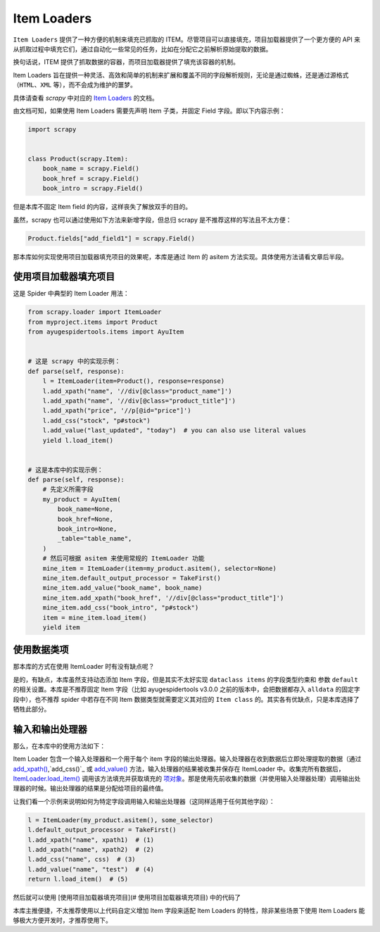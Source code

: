 .. _topics-loaders:

============
Item Loaders
============

``Item Loaders`` 提供了一种方便的机制来填充已抓取的 ITEM。尽管项目可以直接填充，项目加载器提供了一个更\
方便的 API 来从抓取过程中填充它们，通过自动化一些常见的任务，比如在分配它之前解析原始提取的数据。

换句话说，ITEM 提供了抓取数据的容器，而项目加载器提供了填充该容器的机制。

Item Loaders 旨在提供一种灵活、高效和简单的机制来扩展和覆盖不同的字段解析规则，无论是通过蜘蛛，还是通过\
源格式（``HTML``、``XML`` 等），而不会成为维护的噩梦。

具体请查看 `scrapy` 中对应的 `Item Loaders`_ 的文档。

由文档可知，如果使用 Item Loaders 需要先声明 Item 子类，并固定 Field 字段。即以下内容示例：

.. code-block:: python

   import scrapy


   class Product(scrapy.Item):
       book_name = scrapy.Field()
       book_href = scrapy.Field()
       book_intro = scrapy.Field()

但是本库不固定 Item field 的内容，这样丧失了解放双手的目的。

虽然，scrapy 也可以通过使用如下方法来新增字段，但总归 scrapy 是不推荐这样的写法且不太方便：

.. code-block:: python

   Product.fields["add_field1"] = scrapy.Field()

那本库如何实现使用项目加载器填充项目的效果呢，本库是通过 Item 的 asitem 方法实现。具体使用方法请看文章后半段。

使用项目加载器填充项目
======================

这是 Spider 中典型的 Item Loader 用法：

.. code-block:: python

   from scrapy.loader import ItemLoader
   from myproject.items import Product
   from ayugespidertools.items import AyuItem


   # 这是 scrapy 中的实现示例：
   def parse(self, response):
       l = ItemLoader(item=Product(), response=response)
       l.add_xpath("name", '//div[@class="product_name"]')
       l.add_xpath("name", '//div[@class="product_title"]')
       l.add_xpath("price", '//p[@id="price"]')
       l.add_css("stock", "p#stock")
       l.add_value("last_updated", "today")  # you can also use literal values
       yield l.load_item()


   # 这是本库中的实现示例：
   def parse(self, response):
       # 先定义所需字段
       my_product = AyuItem(
           book_name=None,
           book_href=None,
           book_intro=None,
           _table="table_name",
       )
       # 然后可根据 asitem 来使用常规的 ItemLoader 功能
       mine_item = ItemLoader(item=my_product.asitem(), selector=None)
       mine_item.default_output_processor = TakeFirst()
       mine_item.add_value("book_name", book_name)
       mine_item.add_xpath("book_href", '//div[@class="product_title"]')
       mine_item.add_css("book_intro", "p#stock")
       item = mine_item.load_item()
       yield item

使用数据类项
==============

那本库的方式在使用 ItemLoader 时有没有缺点呢？

是的，有缺点，本库虽然支持动态添加 Item 字段，但是其实不太好实现 ``dataclass items`` 的字段类型约束和
参数 ``default`` 的相关设置。本库是不推荐固定 Item 字段（比如 ayugespidertools v3.0.0 之前的版本中，\
会把数据都存入 ``alldata`` 的固定字段中），也不推荐 spider 中若存在不同 Item 数据类型就需要定义其对应\
的 ``Item class`` 的。其实各有优缺点，只是本库选择了牺牲此部分。

输入和输出处理器
=================

那么，在本库中的使用方法如下：

Item Loader 包含一个输入处理器和一个用于每个 item 字段的输出处理器。输入处理器在收到数据后立即处理提取\
的数据（通过 `add_xpath()`_,`add_css()`_ 或 `add_value()`_ 方法，输入处理器的结果被收集并保存在 \
ItemLoader 中。收集完所有数据后， `ItemLoader.load_item()`_ 调用该方法填充并获取填充的 `项对象`_\
。那是使用先前收集的数据（并使用输入处理器处理）调用输出处理器的时候。输出处理器的结果是分配给项目的最终值。

让我们看一个示例来说明如何为特定字段调用输入和输出处理器（这同样适用于任何其他字段）：

.. code-block:: python

   l = ItemLoader(my_product.asitem(), some_selector)
   l.default_output_processor = TakeFirst()
   l.add_xpath("name", xpath1)  # (1)
   l.add_xpath("name", xpath2)  # (2)
   l.add_css("name", css)  # (3)
   l.add_value("name", "test")  # (4)
   return l.load_item()  # (5)

然后就可以使用 [使用项目加载器填充项目](# 使用项目加载器填充项目) 中的代码了

本库主推便捷，不太推荐使用以上代码自定义增加 Item 字段来适配 Item Loaders 的特性，除非某些场景下使用 \
Item Loaders 能够极大方便开发时，才推荐使用下。

.. _Item Loaders: https://docs.scrapy.org/en/latest/topics/loaders.html
.. _add_xpath(): https://docs.scrapy.org/en/latest/topics/loaders.html#scrapy.loader.ItemLoader.add_xpath
.. _add_css(): https://docs.scrapy.org/en/latest/topics/loaders.html#scrapy.loader.ItemLoader.add_css
.. _add_value(): https://docs.scrapy.org/en/latest/topics/loaders.html#scrapy.loader.ItemLoader.add_value
.. _ItemLoader.load_item(): https://docs.scrapy.org/en/latest/topics/loaders.html#scrapy.loader.ItemLoader.load_item
.. _项对象: https://docs.scrapy.org/en/latest/topics/items.html#topics-items
